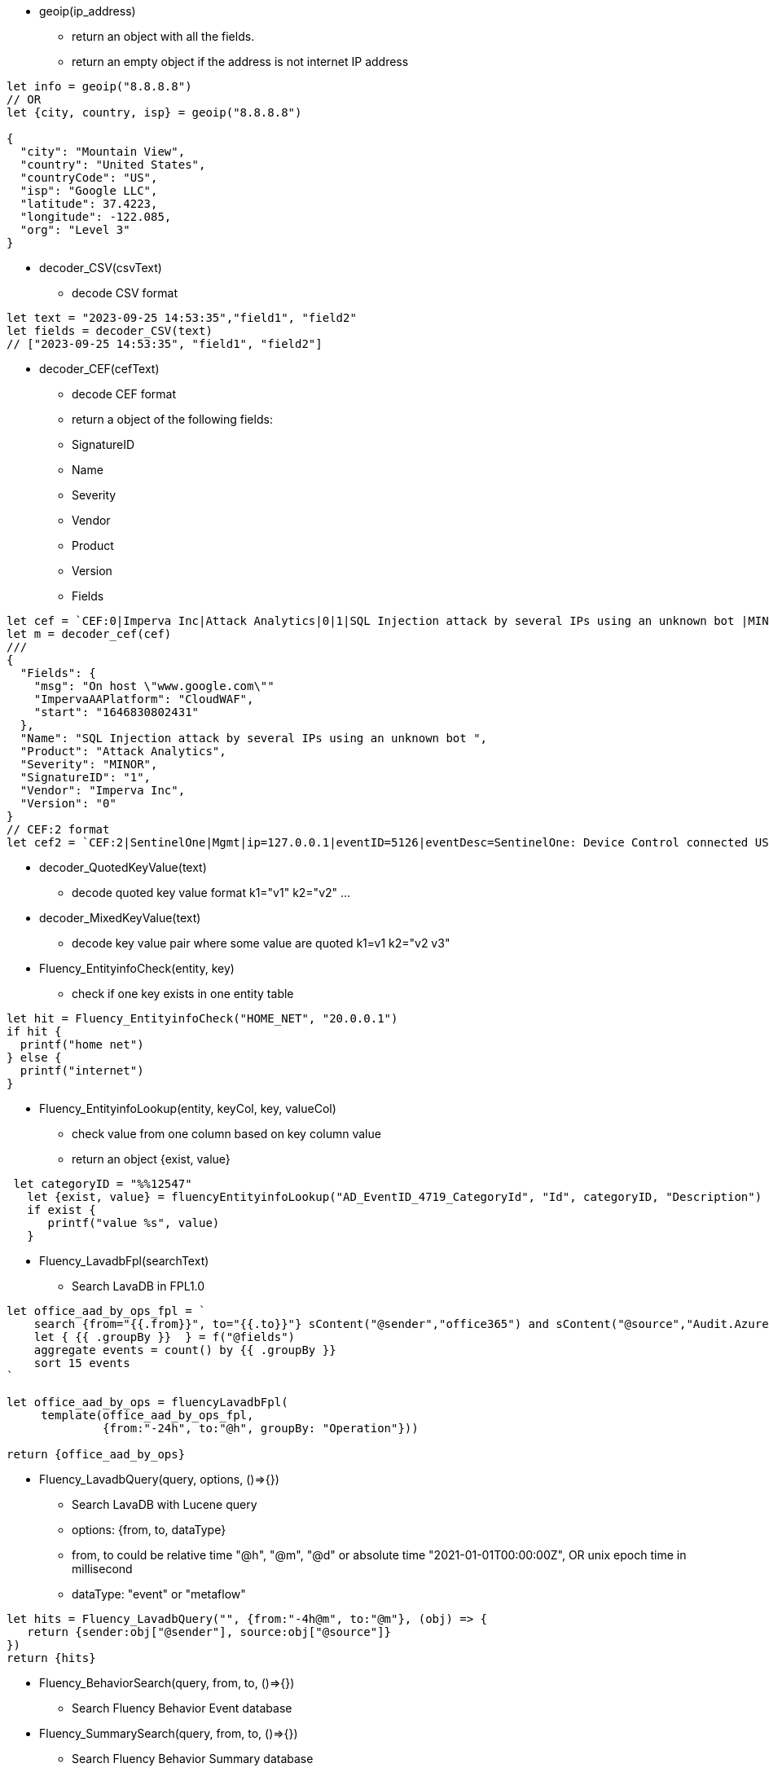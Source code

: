 * geoip(ip_address)
** return an object with all the fields.
** return an empty object if the address is not internet IP address
----
let info = geoip("8.8.8.8")
// OR
let {city, country, isp} = geoip("8.8.8.8")

{
  "city": "Mountain View",
  "country": "United States",
  "countryCode": "US",
  "isp": "Google LLC",
  "latitude": 37.4223,
  "longitude": -122.085,
  "org": "Level 3" 
}
----
* decoder_CSV(csvText)
** decode CSV format
----
let text = "2023-09-25 14:53:35","field1", "field2"
let fields = decoder_CSV(text)
// ["2023-09-25 14:53:35", "field1", "field2"]
----
* decoder_CEF(cefText) 
** decode CEF format
** return a object of the following fields:
** SignatureID
** Name
** Severity
** Vendor
** Product
** Version
** Fields 
----
let cef = `CEF:0|Imperva Inc|Attack Analytics|0|1|SQL Injection attack by several IPs using an unknown bot |MINOR|msg=On host "www.google.com" start=1646830802431 end=1646831309201 cs4=CloudWAF cs4Label=ImpervaAAPlatform`
let m = decoder_cef(cef)
///
{
  "Fields": {
    "msg": "On host \"www.google.com\""
    "ImpervaAAPlatform": "CloudWAF",
    "start": "1646830802431"
  },
  "Name": "SQL Injection attack by several IPs using an unknown bot ",
  "Product": "Attack Analytics",
  "Severity": "MINOR",
  "SignatureID": "1",
  "Vendor": "Imperva Inc",
  "Version": "0"
}
// CEF:2 format
let cef2 = `CEF:2|SentinelOne|Mgmt|ip=127.0.0.1|eventID=5126|eventDesc=SentinelOne: Device Control connected USB|eventSeverity=1|...`
----
* decoder_QuotedKeyValue(text) 
** decode quoted key value format k1="v1" k2="v2" ... 
* decoder_MixedKeyValue(text)
** decode key value pair where some value are quoted  k1=v1 k2="v2 v3"
* Fluency_EntityinfoCheck(entity, key)
** check if one key exists in one entity table
----
let hit = Fluency_EntityinfoCheck("HOME_NET", "20.0.0.1")
if hit {
  printf("home net")
} else {
  printf("internet")
}
----
* Fluency_EntityinfoLookup(entity, keyCol, key, valueCol)
** check value from one column based on key column value
** return an object {exist, value}
----
 let categoryID = "%%12547"
   let {exist, value} = fluencyEntityinfoLookup("AD_EventID_4719_CategoryId", "Id", categoryID, "Description")
   if exist {
      printf("value %s", value)
   }
----
* Fluency_LavadbFpl(searchText)
** Search LavaDB in FPL1.0
----
let office_aad_by_ops_fpl = `
    search {from="{{.from}}", to="{{.to}}"} sContent("@sender","office365") and sContent("@source","Audit.AzureActiveDirectory")
    let { {{ .groupBy }}  } = f("@fields")
    aggregate events = count() by {{ .groupBy }}
    sort 15 events
`

let office_aad_by_ops = fluencyLavadbFpl(
     template(office_aad_by_ops_fpl, 
              {from:"-24h", to:"@h", groupBy: "Operation"}))

return {office_aad_by_ops}
----
* Fluency_LavadbQuery(query, options, ()=>{})
** Search LavaDB with Lucene query
** options: {from, to, dataType}
** from, to could be relative time "@h", "@m", "@d" or absolute time "2021-01-01T00:00:00Z", OR unix epoch time in millisecond
** dataType: "event" or "metaflow"
----
let hits = Fluency_LavadbQuery("", {from:"-4h@m", to:"@m"}, (obj) => {
   return {sender:obj["@sender"], source:obj["@source"]}
}) 
return {hits}
----
* Fluency_BehaviorSearch(query, from, to, ()=>{})
** Search Fluency Behavior Event database
* Fluency_SummarySearch(query, from, to, ()=>{})
** Search Fluency Behavior Summary database
----
function main() {
    let behaviorEvents = Fluency_BehaviorSearch("riskScore: [100 TO *]", "-10d@m", "@m", (obj) => {
       let {behaviorRule, behavior, riskScore, key } = obj
       return {behaviorRule, behavior, riskScore, key} 
    })
    let behaviorSummary = Fluency_SummarySearch("riskScore: [3000 TO *] AND NOT (status:new)", "-10d@m", "@m", (obj) => {
       let {id, behaviorRules, riskScore, key, dayIndex, status } = obj
       return {id, obj, behaviorRules, riskScore, key, dayIndex, status} 
    })
    
    return {behaviorEvents, behaviorSummary}
}
----
* Fluency_DeviceSearch(query, from, to, ()=>{})
** Search Fluency Import Device database
----
let newDevices = Fluency_DeviceSearch("", "-7d@m", "@m", (obj) => {
  let {name, group, device:{name:devName, category}, ips, createdOn} = obj
  return {name, group, devName, category, ips, createdOn}
})
----
* Fluency_ResourceLoad(vendor, resource, customer, (obj <,customer>)=> {})
** vendor: Office365: resource: user, group, device, application, installedApp
** vendor Sentinelone: resource: agent, threat, application
** vendor AD: resource: user, asset
** vendor fehx (FireEyeHx):  resource: device
** vendor Qualys:  resource: host  
----
function main() {
  let users = Fluency_ResourceLoad("office365", "user", "*", (obj, customer) => {
      let fields = obj["@office365User"]
      let {userType, userPrincipalName, roles, accountEnabled, createdDateTime} = fields
      return {customer, userType, userPrincipalName, roles, accountEnabled, createdDateTime}
  })
  return {users}
}
----

* Fluency_Device_Lookup(ipAddress)
** Lookup device information from Fluency Device database
* Fluency_Device_LookupName(deviceName)
** Lookup device information by name from Fluency Device database
* Fluency_Device_Add(device)
** Add device information to Fluency Device database
* Fluency_Device_Update(ipAddress, newName)
** assign ipAddress to a new name
----
function main({obj, size}) {
   
   let sender = obj["@sender"]  
   let deviceEntry = Fluency_Device_Lookup(sender)
   
   if deviceEntry {
     printf("%s", deviceEntry)
   } else {
     printf("device not found")
     deviceEntry = {
       name:"$name",
       description:"Added by FPL processor",
       ips: [sender],
       group:"$group",
       device: {
         name:"$subCategory",
         category:"$category"
       }
     }
     Fluency_Device_Add(deviceEntry)
   }
   // call platform metric api...

   return "pass"
}
----
* Fluency_FusionEvent(partition, source)
** Send Fusion Event to Fluency Fusion Service (legacy)
----
   let t = new Time()
   let partition={
      partition: "default",
      dataType: "event",
      time_ms: t.UnixMilli()
   }
   let source={
     logon: { 
      ip:"10.132.47.10",
      domain:"TERPLAB.COM",
      username:"foobar"
     },
     dtype:"windows-logon"
   } 
   Fluency_FusionEvent(partition, source)   

----


== Platform API

* Platform_Metric_Counter(name, labels, increment)
** Write Counter metric to Prometheus database
----
let customer = obj["@customer"]
let dimensions = {
   namespace:"fluency",
   app:"import",
   eventType:"Office365",
   customer: customer
}
Platform_Metric_Counter("fluency_import_count", dimensions,1)
Platform_Metric_Counter("fluency_import_bytes", dimensions,size)
----
* Platform_Metric_QueryBuild(options)
** build a promQL query
** options: {metric, select, duration, stat, groupBy, aggregate, sort, limit}
* Platform_Metric_Query(query, time)
** return a fpl table
* Platform_Metric_QueryRange(query, from, to, step)
** return a fpl stream
----
function main() {
  // let query = `sum by(component) (increase(platform_component_bytes[5m]))`
  
  let query = Platform_Metric_QueryBuild({
    metric: "platform_component_bytes",
    duration: "1h",
    stat: "increase",
    aggregate:"sum",
    groupBy: "component",
    sort: "topk",
    limit: 3
  })
  let table = Platform_Metric_Query(query, "@h")
  
  // let keys = []
  let keys = table.Map((row) => {
     return row.component
  })
  
  let select = sprintf(`component=~"%s"`, keys.Join("|"))
  
  printf("%s",select)

  
  let query2 = Platform_Metric_QueryBuild({
    metric: "platform_component_bytes",
    select: select,
    duration: "1h",
    stat: "increase",
    aggregate:"sum",
    groupBy: "component"
  })
  
  let stream = Platform_Metric_QueryRange(query2, "-24h@h", "@h", "1h")
  //return {table}
  //let query = `sum by(eventType) (increase(fluency_import_bytes[1h]))`
  //let table = Platform_Metric_Query(query, "@h")
  //let stream = Platform_Metric_QueryRange(query, "-48h@h", "@h", "1h")
  return {table, stream}
}
----
* Platform_Metric_Sort({metric, select, groupBy, from, to, sort, limit})
** return top/bottom N rows
** metric:  metric name (must be a counter type)
** select:  metric label select
** groupBy: groupBy field(s), string or list of strings
** from/to:  time range in relative or absolute time format
** sort:  "topk" or "bottomk"
** limit:  number of rows
* Platform_Metric_Sort_Histogram({metric, select, groupBy, from, to, interval, sort, limit})
** return top/bottom N metrics
** metric:  metric name (must be a counter type)
** select:  metric label select
** groupBy: groupBy field(s), string or list of strings
** from/to:  time range in relative or absolute time format
** sort:  "topk" or "bottomk"
** limit:  number of rows
** interval:  histogram interval "1h", "1d", "1w", "1m"
----
function main({from="-24h@h", to="@h"}) {
  let groupBy="importSource"
  let options = {
    metric: "fluency_import_bytes",
    from: from,
    to: to,
    groupBy: groupBy,
    sort: "topk",
    limit: 10
  }
  // promQL: topk(10, sum by (importSource) (increase(fluency_import_bytes[24h])))
  let table = Platform_Metric_Sort(options)

  options.interval= "1h"
  // promQL: (sum by (importSource) (increase(fluency_import_bytes{importSource="foo" or importSource="bar"}[1h]))) [24h:1h]
  let histogram = Platform_Metric_Sort_Histogram(options)

  return {table, histogram}
}
----
* Platform_Metric_Alert_Counter_Stop(options)
** alert if counter stop increasing for some time
** options: {metric, select, groupBy, window, refWindow, interval, recordWindow}
** metric:  metric name (must be a counter type)
** select:  metric label select
** groupBy: groupBy field(s), string or list of strings
** duration: detection thresold. default is "10m"
** lookback: lookback offset. default is "1h"
** interval: polling interval. default is "1m"
** history: alert record duration, default is "1h"
** if no alert found, return undefined. 
** else return alerts.
----

  let options = {
    metric: `platform_component_total`,
    groupBy: "id",
    duration: "10m",
    lookback: "1h",
    interval: "1m",
    history: "1h"
  }
  let alerts = Platform_Metric_Alert_Counter_Stop(options)
  if alerts {
      alerts.Emit("Component_Stop", "component stopped for 10 minutes", "warn", 3600)
  }
----
* Platform_LoadComponent()
** return all components (datasource, datasink, router and pipe)
----
  // create a key value map for component id => name translation
  let idMap = {}
  let components = Platform_LoadComponent()
  components.Each( (_, c) => {
    idMap[c.id] = c.name
  })
----

* Platform_Cache_Check(cacheName)
** return true if cache exists 
* Platform_Cache_Register(cacheName, options)
** register a cache
** return true if success
** return false if cache is already registered
** options: {expire=0}
** cache expire time in seconds, default is 0 (never expire)
* Platform_Cache_Set(cacheName, key, value)
** Set a key value pair to cache
* Platform_Cache_SetMultiple(cacheName, keys, values)
** Set multiple key value pairs to cache
* Platform_Cache_Get(cacheName, key)
** Get a value from cache. return undefined is key not found
----
let flag = Platform_Cache_Check("cache1")
printf("flag %v", flag)
let ok = Platform_Cache_Register("cache1", {expire: 3600})
printf("ok %v", ok) 
if ok {
  Platform_Cache_Set("cache1", "foo", "bar")
  Platform_Cache_SetMultiple("cache1", ["k1", "k2"], ["v1", "v2"])
}
    
let  b = Platform_Cache_Get("cache1", "foo")
printf("b: %s", b)
----

* Platform_Notification_Email(options)
** send email notification
** options: {to, cc, bcc, subject, html, text}
** to:  email address or list of email addresses
** cc:  email address or list of email addresses
** bcc:  email address or list of email addresses
** subject:  email subject
** html:  email body in html format
** text:  email body in text format
----
   let template = `<p>Time: {{ .time }}</p><p>Alert: <b>{{.name}}</b> ({{ .description }})</p>`
   let subjectTemplate = `Fluency Platform Alert: {{.name}} - {{ .action }}: {{.displayName}}`
   let html = htmlTemplate(template, event)
   let subject = template(subjectTemplate, event)

   let options = {
      to: config.to,
      cc: config.cc,
      subject,
      html
    }
    Platform_Notification_Email(options)
----
* Platform_Notification_Slack(integrationName, options)
** send slack notification
** integrationName:  slack integration name
** options: {channel, message}
** channel:  slack channel name
** message:  slack message
----
   let template = `
     Alert: *{{.name}}*
     Description: *{{.description}}*
     Severity: *{{.severity}}*
     Action: *{{.action}}*
    Source: *{{.source}}*
   `
   let message = template(template, event)
   let integrationName = config.integrationName
   let options = {
      channel: "#fluency_grid",
      message,
   }
   Platform_Notification_Slack(integrationName, options)

----